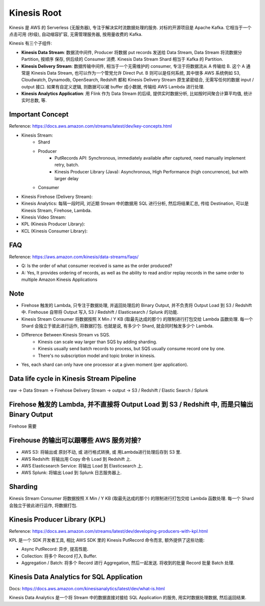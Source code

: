 Kinesis Root
==============================================================================

Kinesis 是 AWS 的 Serverless (无服务器), 专注于解决实时流数据处理的服务. 对标的开源项目是 Apache Kafka. 它相当于一个点击可用 (秒级), 自动缩容扩容, 无需管理服务器, 按用量收费的 Kafka.

Kinesis 有三个子组件:

- **Kinesis Data Stream**: 数据流中间件, Producer 将数据 put records 发送给 Data Stream, Data Stream 将流数据分 Partition, 按顺序 保存, 供后续的 Consumer 消费. Kinesis Data Stream Shard 相当于 Kafka 的 Partition.
- **Kinesis Delivery Stream**: 数据传输中间件, 相当于一个无需维护的 consumer, 专注于将数据流从 A 传输给 B. 这个 A 通常是 Kinesis Data Stream, 也可以作为一个管党允许 Direct Put. B 则可以是任何系统, 其中很多 AWS 系统例如 S3, Cloudwatch, Dynamodb, OpenSearch, Redshift 都和 Kinesis Delivery Stream 原生紧密结合, 无需写任何的数据 input / output 接口. 如果有自定义逻辑, 则数据可以被 buffer 成小数据, 传输给 AWS Lambda 进行处理.
- **Kinesis Analytics Application**: 用 Flink 作为 Data Stream 的后续, 提供实时数据分析, 比如按时间聚合计算平均值, 统计实时总数, 等.

.. autotoctree::
    :maxdepth: 1
    :index_file: README.rst


Important Concept
-----------------

Reference: https://docs.aws.amazon.com/streams/latest/dev/key-concepts.html

- Kinesis Stream:
    - Shard
    - Producer
        - PutRecords API: Synchronous, immediately available after captured, need manually implement retry, batch.
        - Kinesis Producer Library (Java): Asynchronous, High Performance (high concurrence), but with larger delay
    - Consumer
- Kinesis Firehose (Delivery Stream):
- Kinesis Analytics: 每隔一段时间, 对近期 Stream 中的数据用 SQL 进行分析, 然后将结果汇总, 传给 Destination, 可以是 Kinesis Stream, Firehose, Lambda.
- Kinesis Video Stream:
- KPL (Kinesis Producer Library):
- KCL (Kinesis Consumer Library):


FAQ
---

Reference: https://aws.amazon.com/kinesis/data-streams/faqs/

- Q: Is the order of what consumer received is same as the order produced?
- A: Yes, It provides ordering of records, as well as the ability to read and/or replay records in the same order to multiple Amazon Kinesis Applications


Note
----

- Firehose 触发的 Lambda, 只专注于数据处理, 并返回处理后的 Binary Output, 并不负责将 Output Load 到 S3 / Redshift 中. Firehouse 自带将 Output 写入 S3 / Redshift / Elasticsearch / Splunk 的功能.
- Kinesis Stream Consumer 将数据按照 X Min / Y KB (取最先达成的那个) 的限制进行打包交给 Lambda 函数处理. 每一个 Shard 会独立于彼此进行运作, 将数据打包. 也就是说, 有多少个 Shard, 就会同时触发多少个 Lambda.
- Difference Between Kinesis Stream vs SQS.
    - Kinesis can scale way larger than SQS by adding sharding.
    - Kinesis usually send batch records to process, but SQS usually consume record one by one.
    - There's no subscription model and topic broker in kinesis.
- Yes, each shard can only have one processor at a given moment (per application).


Data life cycle in Kinesis Stream Pipeline
------------------------------------------------------------------------------

raw -> Data Stream -> Firehose Delivery Stream -> output -> S3 / Redshift / Elastic Search / Splunk


Firehose 触发的 Lambda, 并不直接将 Output Load 到 S3 / Redshift 中, 而是只输出 Binary Output
------------------------------------------------------------------------------

Firehose 需要



Firehouse 的输出可以跟哪些 AWS 服务对接?
------------------------------------------------------------------------------

- AWS S3: 将输出或 原封不动, 或 进行格式转换, 或 用Lambda进行处理后存到 S3 里.
- AWS Redshift: 将输出用 Copy 命令 Load 到 Redshift 上.
- AWS Elasticsearch Service: 将输出 Load 到 Elasticsearch 上.
- AWS Splunk: 将输出 Load 到 Splunk 日志服务器上.



Sharding
--------

Kinesis Stream Consumer 将数据按照 X Min / Y KB (取最先达成的那个) 的限制进行打包交给 Lambda 函数处理. 每一个 Shard 会独立于彼此进行运作, 将数据打包.


Kinesis Producer Library (KPL)
------------------------------------------------------------------------------

Reference: https://docs.aws.amazon.com/streams/latest/dev/developing-producers-with-kpl.html

KPL 是一个 SDK 开发者工具, 相比 AWS SDK 里的 Kinesis PutRecord 命令而言, 额外提供了这些功能:

- Async PutRecord: 异步, 提高性能.
- Collection: 将多个 Record 打入 Buffer.
- Aggregation / Batch: 将多个 Record 进行 Aggregation, 然后一起发送. 将收到的批量 Record 批量 Batch 处理.


Kinesis Data Analytics for SQL Application
------------------------------------------------------------------------------

Docs: https://docs.aws.amazon.com/kinesisanalytics/latest/dev/what-is.html

Kinesis Data Analytics 是一个将 Stream 中的数据直接对接给 SQL Application 的服务, 用实时数据处理数据, 然后返回结果.

